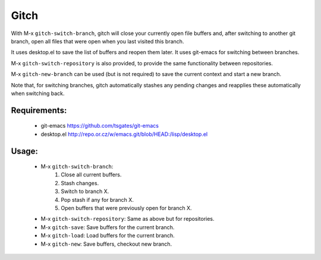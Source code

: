=====
Gitch
=====


With M-x ``gitch-switch-branch``, gitch will close your currently open file buffers and, after switching to another git branch, open all files that were open when you last visited this branch.

It uses desktop.el to save the list of buffers and reopen them later.
It uses git-emacs for switching between branches.

M-x ``gitch-switch-repository`` is also provided, to provide the same functionality between repositories.

M-x ``gitch-new-branch`` can be used (but is not required) to save the current context and start a new branch.

Note that, for switching branches, gitch automatically stashes any pending changes and reapplies these automatically when switching back.



Requirements:
-------------
 - git-emacs    https://github.com/tsgates/git-emacs
 - desktop.el   http://repo.or.cz/w/emacs.git/blob/HEAD:/lisp/desktop.el


Usage:
------
 - M-x ``gitch-switch-branch``:
          1. Close all current buffers.
          2. Stash changes.
          3. Switch to branch X.
          4. Pop stash if any for branch X.
          5. Open buffers that were previously open for branch X.
 - M-x ``gitch-switch-repository``: Same as above but for repositories.
 - M-x ``gitch-save``: Save buffers for the current branch.
 - M-x ``gitch-load``: Load buffers for the current branch.
 - M-x ``gitch-new``:  Save buffers, checkout new branch.
